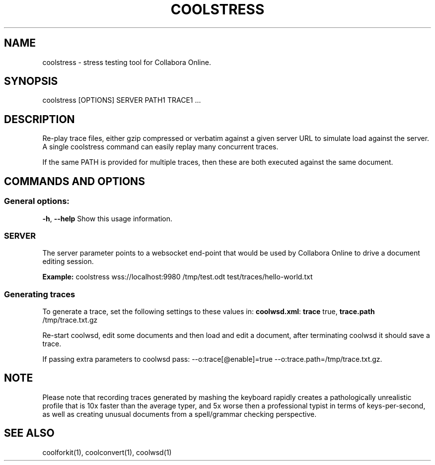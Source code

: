 .TH COOLSTRESS "1" "Aug 2022" "coolstress" "User Commands"
.SH NAME
coolstress \- stress testing tool for Collabora Online.
.SH SYNOPSIS
coolstress [OPTIONS] SERVER PATH1 TRACE1 ...
.SH DESCRIPTION
.PP
Re-play trace files, either gzip compressed or verbatim against
a given server URL to simulate load against the server. A single
coolstress command can easily replay many concurrent traces.
.PP
If the same PATH is provided for multiple traces, then these are
both executed against the same document.
.SH COMMANDS AND OPTIONS
.PP
.SS "General options:"
\fB\-h\fR, \fB\-\-help\fR                Show this usage information.
.SS "SERVER"
The server parameter points to a websocket end-point that would be
used by Collabora Online to drive a document editing session.
.PP
\fBExample:\fR coolstress wss://localhost:9980 /tmp/test.odt test/traces/hello-world.txt
.SS "Generating traces"
To generate a trace, set the following settings to these values in:
\fBcoolwsd.xml\fR: \fBtrace\fR true, \fBtrace.path\fR /tmp/trace.txt.gz
.PP
Re-start coolwsd, edit some documents and then load and
edit a document, after terminating coolwsd it should save a trace.
.PP
If passing extra parameters to coolwsd pass: --o:trace[@enable]=true --o:trace.path=/tmp/trace.txt.gz.
.PP
.SH "NOTE"
Please note that recording traces generated by mashing the keyboard rapidly creates a pathologically
unrealistic profile that is 10x faster than the average typer, and 5x worse then a professional typist
in terms of keys-per-second, as well as creating unusual documents from a spell/grammar checking
perspective.

.SH "SEE ALSO"
coolforkit(1), coolconvert(1), coolwsd(1)

